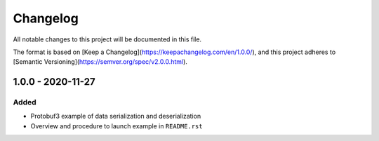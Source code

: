 .. ReStructuredText
.. Copyright 2020 MicroEJ Corp. All rights reserved.
.. Use of this source code is governed by a BSD-style license that can be found with this software.

Changelog
~~~~~~~~~

All notable changes to this project will be documented in this file.

The format is based on [Keep a Changelog](https://keepachangelog.com/en/1.0.0/),
and this project adheres to [Semantic Versioning](https://semver.org/spec/v2.0.0.html).

1.0.0 - 2020-11-27
------------------

Added
^^^^^

- Protobuf3 example of data serialization and deserialization
- Overview and procedure to launch example in ``README.rst``
